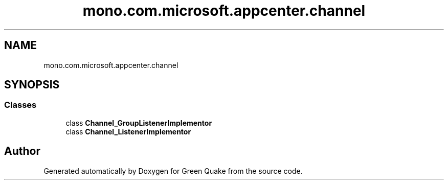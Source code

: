 .TH "mono.com.microsoft.appcenter.channel" 3 "Thu Apr 29 2021" "Version 1.0" "Green Quake" \" -*- nroff -*-
.ad l
.nh
.SH NAME
mono.com.microsoft.appcenter.channel
.SH SYNOPSIS
.br
.PP
.SS "Classes"

.in +1c
.ti -1c
.RI "class \fBChannel_GroupListenerImplementor\fP"
.br
.ti -1c
.RI "class \fBChannel_ListenerImplementor\fP"
.br
.in -1c
.SH "Author"
.PP 
Generated automatically by Doxygen for Green Quake from the source code\&.
